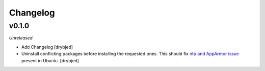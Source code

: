Changelog
=========

v0.1.0
------

*Unreleased*

- Add Changelog [drybjed]

- Uninstall conflicting packages before installing the requested ones. This
  should fix `ntp and AppArmor issue`_ present in Ubuntu. [drybjed]

.. _ntp and Apparmor issue: https://bugs.launchpad.net/ubuntu/+source/openntpd/+bug/458061

